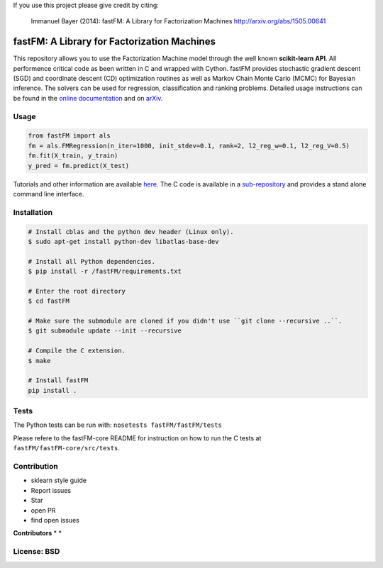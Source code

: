 If you use this project please give credit by citing:

    Immanuel Bayer (2014): fastFM: A Library for Factorization Machines http://arxiv.org/abs/1505.00641

.. image:: https://travis-ci.org/ibayer/fastFM.svg
    :target: https://travis-ci.org/ibayer/fastFM


.. image:: https://img.shields.io/badge/platform-OSX|Linux-lightgrey.svg
    :target: https://travis-ci.org/ibayer/fastFM

.. image:: https://img.shields.io/pypi/l/Django.svg   
    :target: https://travis-ci.org/ibayer/fastFM

fastFM: A Library for Factorization Machines
============================================

This repository allows you to use the Factorization Machine model through the well known **scikit-learn API**.
All performence critical code as been written in C and wrapped with Cython. fastFM provides
stochastic gradient descent (SGD) and coordinate descent (CD) optimization routines as well as Markov Chain Monte Carlo (MCMC) for Bayesian inference.
The solvers can be used for regression, classification and ranking problems. Detailed usage instructions can be found in the `online documentation  <http://ibayer.github.io/fastFM>`_ and on `arXiv <http://arxiv.org/abs/1505.00641>`_.

Usage
-----
.. code-block:: python

    from fastFM import als
    fm = als.FMRegression(n_iter=1000, init_stdev=0.1, rank=2, l2_reg_w=0.1, l2_reg_V=0.5)
    fm.fit(X_train, y_train)
    y_pred = fm.predict(X_test)


Tutorials and other information are available `here <http://arxiv.org/abs/1505.00641>`_.
The C code is available in a `sub-repository <https://github.com/ibayer/fastFM-core>`_ and provides
a stand alone command line interface.

Installation
------------

.. code-block::

    # Install cblas and the python dev header (Linux only).
    $ sudo apt-get install python-dev libatlas-base-dev

    # Install all Python dependencies.
    $ pip install -r /fastFM/requirements.txt

    # Enter the root directory
    $ cd fastFM

    # Make sure the submodule are cloned if you didn't use ``git clone --recursive ..``.
    $ git submodule update --init --recursive

    # Compile the C extension.
    $ make

    # Install fastFM
    pip install .


Tests
-----

The Python tests can be run with:
``nosetests fastFM/fastFM/tests``

Please refere to the fastFM-core README for instruction on how to run the C tests at ``fastFM/fastFM-core/src/tests``.

Contribution
------------

* sklearn style guide
* Report issues
* Star
* open PR
* find open issues

**Contributors**
*
*

License: BSD
------------
